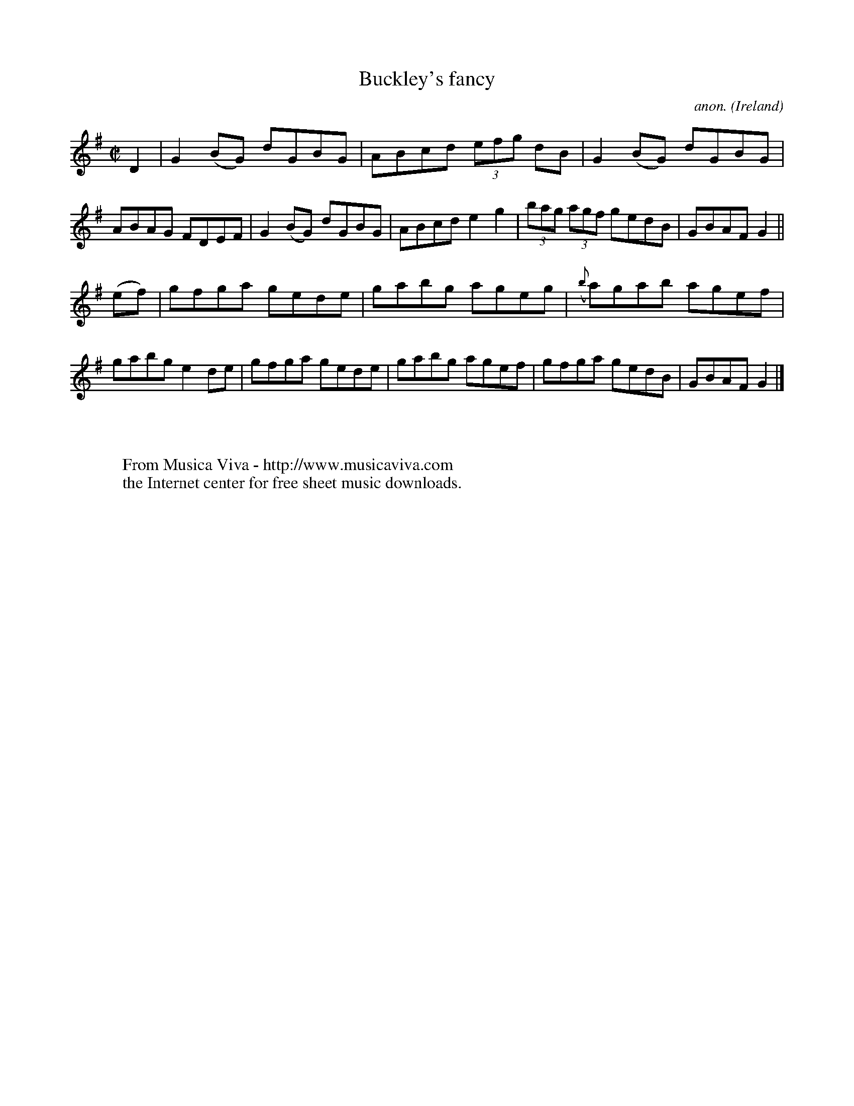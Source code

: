 X:487
T:Buckley's fancy
C:anon.
O:Ireland
B:Francis O'Neill: "The Dance Music of Ireland" (1907) no. 487
R:Reel
Z:Transcribed by Frank Nordberg - http://www.musicaviva.com
F:http://www.musicaviva.com/abc/tunes/ireland/oneill-1001/0487/oneill-1001-0487-1.abc
M:C|
L:1/8
K:G
D2|G2 (BG) dGBG|ABcd (3efg dB|G2 (BG) dGBG|ABAG FDEF|G2 (BG) dGBG|ABcd e2 g2|(3bag (3agf gedB|GBAF G2||
(ef)|gfga gede|gabg ageg|({b}a)gab agef|gabg e2de|gfga gede|gabg agef|gfga gedB|GBAF G2|]
W:
W:
W:  From Musica Viva - http://www.musicaviva.com
W:  the Internet center for free sheet music downloads.
